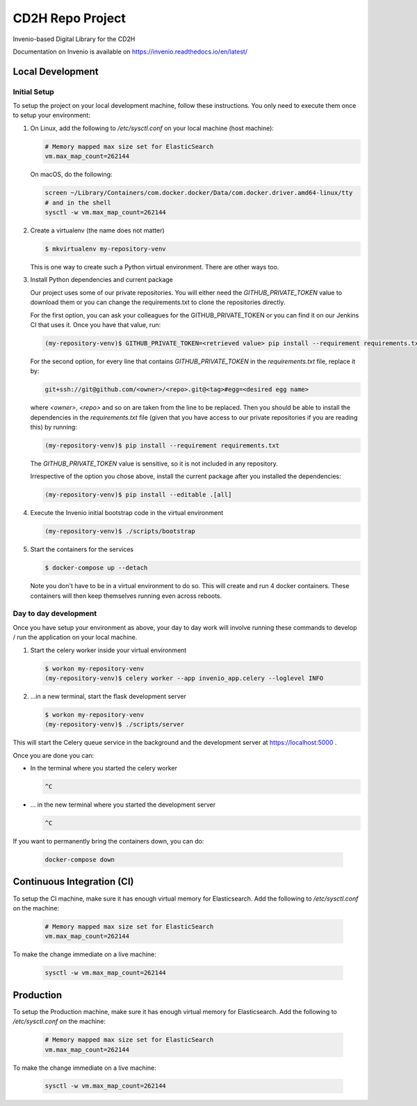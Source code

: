 ..
    Copyright (C) 2018 NU,FSM,GHSL.

    CD2H Repo Project is free software; you can redistribute it and/or modify it
    under the terms of the MIT License; see LICENSE file for more details.

===================
 CD2H Repo Project
===================

.. image:: https://img.shields.io/travis/galterlibrary/cd2h-repo-project.svg
        :target: https://travis-ci.org/galterlibrary/cd2h-repo-project

.. image:: https://img.shields.io/coveralls/galterlibrary/cd2h-repo-project.svg
        :target: https://coveralls.io/r/galterlibrary/cd2h-repo-project

.. image:: https://img.shields.io/github/license/galterlibrary/cd2h-repo-project.svg
        :target: https://github.com/galterlibrary/cd2h-repo-project/blob/master/LICENSE

Invenio-based Digital Library for the CD2H

Documentation on Invenio is available on
https://invenio.readthedocs.io/en/latest/


Local Development
===================

Initial Setup
-------------

To setup the project on your local development machine, follow these
instructions. You only need to execute them once to setup your environment:

1.  On Linux, add the following to `/etc/sysctl.conf` on your local machine
    (host machine):

    .. code-block::

        # Memory mapped max size set for ElasticSearch
        vm.max_map_count=262144

    On macOS, do the following:

    .. code-block::

        screen ~/Library/Containers/com.docker.docker/Data/com.docker.driver.amd64-linux/tty
        # and in the shell
        sysctl -w vm.max_map_count=262144

2.  Create a virtualenv (the name does not matter)

    .. code-block::

        $ mkvirtualenv my-repository-venv

    This is one way to create such a Python virtual environment. There are other
    ways too.

3.  Install Python dependencies and current package

    Our project uses some of our private repositories. You will either need
    the `GITHUB_PRIVATE_TOKEN` value to download them or you can change the
    requirements.txt to clone the repositories directly.

    For the first option, you can ask your colleagues for the GITHUB_PRIVATE_TOKEN
    or you can find it on our Jenkins CI that uses it. Once you have that
    value, run:

    .. code-block::

        (my-repository-venv)$ GITHUB_PRIVATE_TOKEN=<retrieved value> pip install --requirement requirements.txt

    For the second option, for every line that contains
    `GITHUB_PRIVATE_TOKEN` in the `requirements.txt` file, replace it by:

    .. code-block::

        git+ssh://git@github.com/<owner>/<repo>.git@<tag>#egg=<desired egg name>

    where `<owner>`, `<repo>` and so on are taken from the line to be replaced.
    Then you should be able to install the dependencies in the
    `requirements.txt` file (given that you have access to our private repositories
    if you are reading this) by running:

    .. code-block::

        (my-repository-venv)$ pip install --requirement requirements.txt

    The `GITHUB_PRIVATE_TOKEN` value is sensitive, so it is not included in any
    repository.

    Irrespective of the option you chose above, install the current package
    after you installed the dependencies:

    .. code-block::

        (my-repository-venv)$ pip install --editable .[all]

4.  Execute the Invenio initial bootstrap code in the virtual environment

    .. code-block::

        (my-repository-venv)$ ./scripts/bootstrap

5.  Start the containers for the services

    .. code-block::

        $ docker-compose up --detach

    Note you don't have to be in a virtual environment to do so.
    This will create and run 4 docker containers. These containers will then
    keep themselves running even across reboots.

Day to day development
----------------------

Once you have setup your environment as above, your day to day work will
involve running these commands to develop / run the application on your local
machine.

1.  Start the celery worker inside your virtual environment

    .. code-block:: console

        $ workon my-repository-venv
        (my-repository-venv)$ celery worker --app invenio_app.celery --loglevel INFO

2.  ...in a new terminal, start the flask development server

    .. code-block:: console

        $ workon my-repository-venv
        (my-repository-venv)$ ./scripts/server

This will start the Celery queue service in the background and the development
server at https://localhost:5000 .

Once you are done you can:


-   In the terminal where you started the celery worker

    .. code-block:: console

        ^C

-   ... in the new terminal where you started the development server

    .. code-block:: console

        ^C

If you want to permanently bring the containers down, you can do:

    .. code-block:: console

        docker-compose down


Continuous Integration (CI)
===================

To setup the CI machine, make sure it has enough virtual memory
for Elasticsearch. Add the following to `/etc/sysctl.conf` on the machine:

    .. code-block::

        # Memory mapped max size set for ElasticSearch
        vm.max_map_count=262144

To make the change immediate on a live machine:

    .. code-block::

        sysctl -w vm.max_map_count=262144


Production
===================

To setup the Production machine, make sure it has enough virtual memory
for Elasticsearch. Add the following to `/etc/sysctl.conf` on the machine:

    .. code-block::

        # Memory mapped max size set for ElasticSearch
        vm.max_map_count=262144

To make the change immediate on a live machine:

    .. code-block::

        sysctl -w vm.max_map_count=262144

